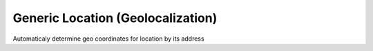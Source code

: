 Generic Location (Geolocalization)
==================================

Automaticaly determine geo coordinates for location by its address
